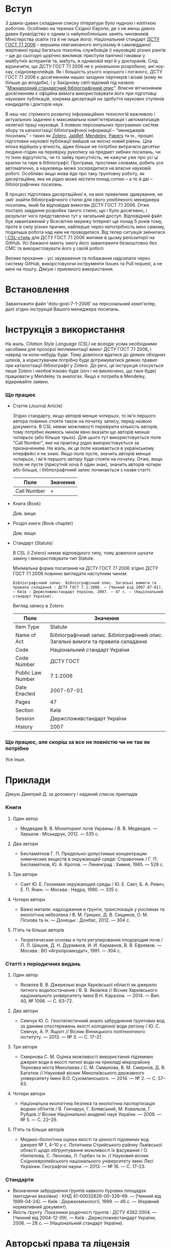 * Вступ

  З давніх-давен складання списку літератури було нудною і копіткою роботою.
  Особливо на теренах Східної Європи, де з не менш давніх давен буквоїдство є
  одним із найулюбленіших занять чиновників Міністерства освіти (та й не лише
  його). Національний стандарт [[https://uk.wikipedia.org/wiki/%D0%91%D1%96%D0%B1%D0%BB%D1%96%D0%BE%D0%B3%D1%80%D0%B0%D1%84%D1%96%D1%87%D0%BD%D0%B8%D0%B9_%D0%BE%D0%BF%D0%B8%D1%81][ДСТУ ГОСТ 7.1 2006]]  -- вершина невгамовного
  ентузіазму й самовідданої жертовної праці багатьох поколінь службовців (і
  науковців) різних рангів -- ще до сьогодні щорічно викликає приступи панічної
  гикавки у майбутніх аспірантів та, мабуть, в однаковій мірі й у докторанів.
  Слід відзначити, що ДСТУ ГОСТ 7.1 2006 не є унікальною розробкою, ані ноу-хау,
  східноєвропейців. Як і більшість усього хорошого і поганого, ДСТУ ГОСТ 7.1
  2006 є досягненням наших західних партнерів і візаві (кому як більше до
  вподоби), і у Західному світі відомий під назвою "[[https://uk.wikipedia.org/wiki/%D0%9C%D1%96%D0%B6%D0%BD%D0%B0%D1%80%D0%BE%D0%B4%D0%BD%D0%B8%D0%B9_%D1%81%D1%82%D0%B0%D0%BD%D0%B4%D0%B0%D1%80%D1%82%D0%BD%D0%B8%D0%B9_%D0%B1%D1%96%D0%B1%D0%BB%D1%96%D0%BE%D0%B3%D1%80%D0%B0%D1%84%D1%96%D1%87%D0%BD%D0%B8%D0%B9_%D0%BE%D0%BF%D0%B8%D1%81][Міжнародний стандартний
  бібліографічний опис]]". Власне вітчизняним досягненням є офіційна вимога
  використовувати його при підготовці наукових публікацій, зокрема дисертацій на
  здобуття наукових ступенів кандидатів і докторів наук.

  В наш час стрімкого розвитку інформаційних технологій важливою і актуальною
  задачею є максимальна комп'ютеризація і автоматизація нелегкої праці
  науковця. З появою персональних програмних систем збору та каталогізації
  бібліографічної інформації -- "менеджерів посилань" -- таких як [[https://www.zotero.org/][Zotero]], [[http://www.jabref.org/][JabRef]],
  [[https://www.mendeley.com/][Mendeley]], [[http://papersapp.com/][Papers]] та ін., процес підготовки наукової публікації вийшов на
  якісно новий рівень. Ціла епоха відійшла у вічність, адже більше не потрібно
  витрачати десятки людино-годин на перевірку рукопису на предмет хибних
  посилань, чи то їхню відсутність, чи то зайву присутність, не кажучи уже про
  усі ці крапки та тире в бібліографії. Програма, простими словами, робить усе
  автоматично, а науковець може зосередитися на власне науковій роботі. Особливо
  якщо мова йде про таку ґрунтовну роботу, як дисертаційна, яка не рідко може
  містити понад сотню -- а то й дві -- бібліографічних посилань.

  В процесі підготовки дисертаційної я, на моє превелике здивування, не зміг
  знайти бібліографічного стилю для свого улюбленого менеджера посилань, який би
  відповідав вимогам ДСТУ ГОСТ 7.1 2006. Отже постало завдання розробки такого
  стилю, що і було досягнено, і результат чого представлено тут у загальний
  доступ. Відповідний файл був завантажений у Всесвітню мережу Інтернет ще
  понад 5 років тому, проте в силу різних причин, найперше через непотрібність
  мені самому, подальша робота над ним не проводилася. Від тепер ситуація
  змінилася і[[http://citationstyles.org/][ CSL-стиль]] для ДСТУ ГОСТ 7.1 2006 житиме в цьому репозиторії на
  GitHub. Усі бажаючі мають змогу його завантажити безкоштовно без СМС та
  використовувати його у своїй роботі.

  Велике прохання - усі зауваження та побажання надсилати через систему GitHub,
  викорстовуючи інструменти Issues та Pull request, а не мені на пошту.
  Дякую і приємного використання.

* Встановлення

  Завантажити файл 'dstu-gost-7-1-2006' на персональний комп'ютер, далі
  згідно інструкцій Вашого менеджера посилань.

* Інструкція з використання

  На жаль, [[docs.citationstyles.org/en/stable/specification.html][Citation Style Language (CSL)]] не володіє усіма необхідними засобами для
  прозорої імплементації вимог ДСТУ ГОСТ 7.1 2006, і навряд чи коли-небудь
  буде. Тому довелося вдатися до деяких обхідних шляхів, а користувачам
  потрібно буде дотримуватися деяких правил при каталогізації бібліографії у
  Zotero. До речі, ця інструкція стосується лише Zotero і необов'язково буде
  (хоч і не виключено, що таки буде) працювати у Mendeley та аналогах. Якщо є
  потреба в Mendeley, відкривайте заявки.

*** Що працює

    - Стаття (Journal Article)

      Згідно стандарту, якщо авторів менше чотирьох, то ім'я першого автора
      повинно стояти також на початку запису, перед назвою документа. В CSL немає
      можливості перевірити кількість авторів, тому потрібно якимось чином явно
      вказати що авторів менше чотирьох (або більше трьох). Для цього тут
      використовується поле "Call Number", яке на практиці рідко
      використовується за призначенням. На жаль, як це поле називається в
      українському інтерфейсі я не знаю. Якщо поле пусте, значить авторів менше
      чотирьох, і ім'я першого автору буде стояти на початку. Отже, якщо поле не
      пусте (присутній хоча б один знак), значить авторів чотири або більше, і
      бібліографічний запис починається з назви статті.

     |-------------+----------|
     | Поле        | Значення |
     |-------------+----------|
     | Call Number | +        |
     |-------------+----------|

    - Книга (Book)

      Див. вище.

    - Розділ книги (Book chapter)

      Див. вище.

    - Стандарт (Statute)

      В CSL (і Zotero) немає відповідного типу, тому довелося шукати заміну і використовувати тип Statute.

      Мінімальна форма посилання на ДСТУ ГОСТ 7.1 2006 згідно ДСТУ ГОСТ 7.1 2006
      повинно виглядати наступним чином:

      #+BEGIN_EXAMPLE
      Бібліографічний запис. Бібліографічний опис. Загальні вимоги та правила складання : ДСТУ ГОСТ 7.1:2006. — [Чинний від 2007-07-01]. — Київ : Держспоживстандарт України, 2007. — 47 с. — (Національний стандарт України).
      #+END_EXAMPLE

      Вигляд запису в Zotero:

      |-------------------+------------------------------------------------------------------------------------|
      | Поле              | Значення                                                                           |
      |-------------------+------------------------------------------------------------------------------------|
      | Item Type         | Statute                                                                            |
      | Name of Act       | Бібліографічний запис. Бібліографічний опис. Загальні вимоги та правила  складання |
      | Code              | Національний стандарт України                                                      |
      | Code Number       | ДСТУ ГОСТ                                                                          |
      | Public Law Number | 7.1:2006                                                                           |
      | Date Enacted      | 2007-07-01                                                                         |
      | Pages             | 47                                                                                 |
      | Section           | Київ                                                                               |
      | Session           | Держспоживстандарт України                                                         |
      | History           | 2007                                                                               |
      |-------------------+------------------------------------------------------------------------------------|

*** Що працює, але скоріш за все не повністю чи не так як потрібно

    Усе інше.

* Приклади

  Дякую Дмитрий Д. за допомогу і наданий список прикладів

*** Книги
***** Один автор

      - Медведев В. В. Мониторинг почв Украины / В. В. Медведев. — Харьков : Міськдрук, 2012. — 535 с.

***** Два автори

      - Беспамятнов Г. П. Предельно-допустимые концентрации химических веществ в окружающей среде: Справочник / Г. П. Беспамятнов, Ю. А. Кротов. — Ленинград : Химия, 1985. — 528 с.

***** Три автори

      - Сает Ю. Е. Геохимия окружающей среды / Ю. Е. Сает, Б. А. Ревич, Е. П. Янин. — Москва : Недра, 1990. — 335 с.

***** Чотири автори

      - Важкі метали: надходження в ґрунти, транслокація у рослинах та екологічна небезпека / В. М. Гришко, Д. В. Сищиков, О. М. Піскова та ін. — Донецьк : Донбас, 2012. — 304 с.

***** П'ять та більше авторів

      - Теоретические основы и пути регулирования плодородия почв / Л. Л. Шишов, Д. Н. Дурманов, И. И. Карманов, В. В. Ефремов. — Москва : ВО «Агропромиздат», 1991. — 304 с.

*** Статті з періодичних видань
***** Один автор

      - Яковлєв В. В. Джерельні води Харківської області як джерело питного водопостачання / В. В. Яковлєв // Вісник Харківського національного університету імені В.Н. Каразіна. — 2014. — Вип. 40, № 1098. — С. 63–72.

***** Два автори

      - Семчук Ю. С. Геостатистичний аналіз забруднення ґрунтових вод за даними спостережень якості колодязної води регіону / Ю. С. Семчук, А. Р. Ящолт // Вісник Вінницького політехнічного інституту. — 2013. — № 3. — С. 17–21.

***** Три автори

      - Смирнова С. М. Оцінка можливості використання підземних джерел води в якості питної води на прикладі мікрорайону Терновка міста Миколаєва / С. М. Смирнова, В. М. Смирнов, Д. В. Багатюк // Науковий вісник Миколаївського державного університету імені В.О. Сухомлинського. — 2014. — № 2. — С. 57–63.

***** Чотири автори

      - Національна екологічна безпека та екологічна паспортизація водних об’єктів / В. Гончарук, Г. Білявський, М. Ковальов, Г. Рубцов // Вісник Національної академії наук України. — 2009. — № 5. — С. 22–29.

***** П'ять та більше авторів

      - Медико-біологічна оцінка якості та цінності підземних вод джерел № 1, 4–10 у с. Лотатники Стрийського району Львівської області щодо обґрунтування можливості їх фасування / О. Нікіпелова, С. Леонова, Л. Горбач та ін. // Науковий вісник Східноєвропейського національного університету імені Лесі Українки. Географічні науки. — 2013. — № 16. — С. 17–23.

*** Стандарти

    - Визначення забруднення ґрунтів навколо бурових площадок (методичні
      вказівки) : КНД 41-00032626-00-326–99. — [Чинний від 1999-04-24]. —
      Київ : Держкомекології, 1999. — 46 с. — (Керівний нормативний документ).
    - Якість ґрунту. Показники родючості ґрунтів : ДСТУ 4362:2004. — [Чинний
      від 2004-12-09]. — Київ : Держспоживстандарт України, 2006. — 28 с. —
      (Національний стандарт України).

* Авторські права та ліцензія

  Михайло Шевчук (C) 2011-2017, Creative Commons Attribution-Share Alike 4.0
  License: http://creativecommons.org/licenses/by-sa/4.0/
